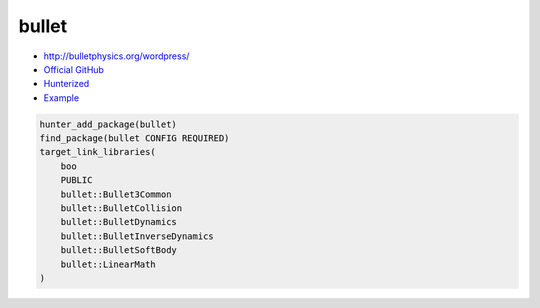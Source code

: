 .. spelling::

    bullet

.. index:: physics ; bullet

.. _pkg.bullet:

bullet
======

-  http://bulletphysics.org/wordpress/
-  `Official GitHub <https://github.com/bulletphysics/bullet3>`__
-  `Hunterized <https://github.com/hunter-packages/bullet3>`__
-  `Example <https://github.com/cpp-pm/hunter/blob/master/examples/bullet/CMakeLists.txt>`__

.. code-block:: cmake

    hunter_add_package(bullet)
    find_package(bullet CONFIG REQUIRED)
    target_link_libraries(
        boo
        PUBLIC
        bullet::Bullet3Common
        bullet::BulletCollision
        bullet::BulletDynamics
        bullet::BulletInverseDynamics
        bullet::BulletSoftBody
        bullet::LinearMath
    )
